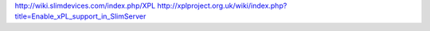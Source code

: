 http://wiki.slimdevices.com/index.php/XPL
http://xplproject.org.uk/wiki/index.php?title=Enable_xPL_support_in_SlimServer